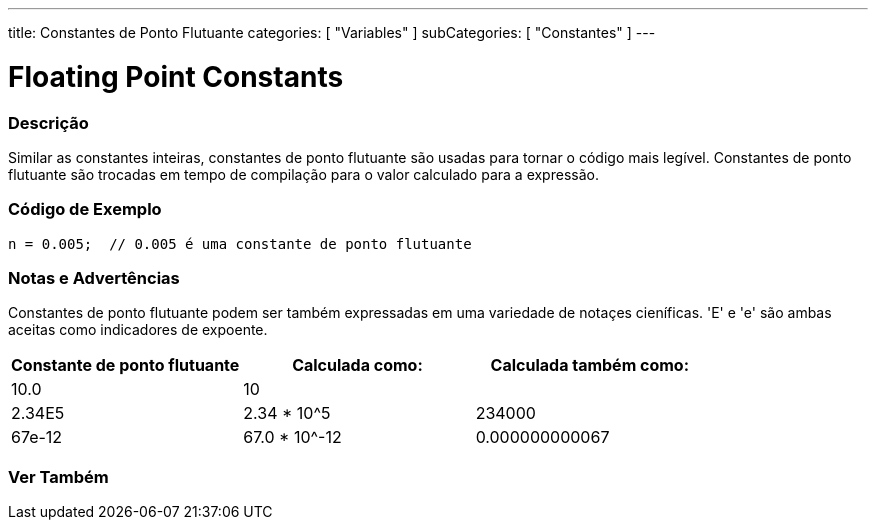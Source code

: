 ---
title: Constantes de Ponto Flutuante
categories: [ "Variables" ]
subCategories: [ "Constantes" ]
---

= Floating Point Constants


// OVERVIEW SECTION STARTS
[#overview]
--

[float]
=== Descrição
Similar as constantes inteiras, constantes de ponto flutuante são usadas para tornar o código mais legível. Constantes de ponto flutuante são trocadas em tempo de compilação para o valor calculado para a expressão.
[%hardbreaks]

--
// OVERVIEW SECTION ENDS



// HOW TO USE SECTION STARTS
[#howtouse]
--

[float]
=== Código de Exemplo

[source,arduino]
----
n = 0.005;  // 0.005 é uma constante de ponto flutuante
----
[%hardbreaks]

[float]
=== Notas e Advertências
Constantes de ponto flutuante podem ser também expressadas em uma variedade de notaçes cieníficas. 'E' e 'e' são ambas aceitas como indicadores de expoente.
[%hardbreaks]

|===
|Constante de ponto flutuante | Calculada como: |Calculada também como:

|10.0
|10
|

|2.34E5
|2.34 * 10^5
|234000

|67e-12
|67.0 * 10^-12
|0.000000000067

|===
[%hardbreaks]

--
// HOW TO USE SECTION ENDS

// SEE ALSO SECTION BEGINS
[#see_also]
--

[float]
=== Ver Também

[role="language"]

--
// SEE ALSO SECTION ENDS
